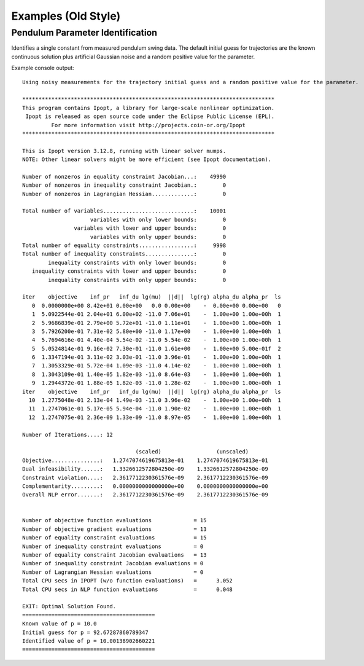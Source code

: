 ====================
Examples (Old Style)
====================

Pendulum Parameter Identification
=================================

Identifies a single constant from measured pendulum swing data. The default
initial guess for trajectories are the known continuous solution plus
artificial Gaussian noise and a random positive value for the parameter.

.. plot:: ../examples/vyasarayani2011.py
   :include-source:

Example console output::

   Using noisy measurements for the trajectory initial guess and a random positive value for the parameter.

   ******************************************************************************
   This program contains Ipopt, a library for large-scale nonlinear optimization.
    Ipopt is released as open source code under the Eclipse Public License (EPL).
            For more information visit http://projects.coin-or.org/Ipopt
   ******************************************************************************

   This is Ipopt version 3.12.8, running with linear solver mumps.
   NOTE: Other linear solvers might be more efficient (see Ipopt documentation).

   Number of nonzeros in equality constraint Jacobian...:    49990
   Number of nonzeros in inequality constraint Jacobian.:        0
   Number of nonzeros in Lagrangian Hessian.............:        0

   Total number of variables............................:    10001
                        variables with only lower bounds:        0
                   variables with lower and upper bounds:        0
                        variables with only upper bounds:        0
   Total number of equality constraints.................:     9998
   Total number of inequality constraints...............:        0
           inequality constraints with only lower bounds:        0
      inequality constraints with lower and upper bounds:        0
           inequality constraints with only upper bounds:        0

   iter    objective    inf_pr   inf_du lg(mu)  ||d||  lg(rg) alpha_du alpha_pr  ls
      0  0.0000000e+00 8.42e+01 0.00e+00   0.0 0.00e+00    -  0.00e+00 0.00e+00   0
      1  5.0922544e-01 2.04e+01 6.00e+02 -11.0 7.06e+01    -  1.00e+00 1.00e+00h  1
      2  5.9686839e-01 2.79e+00 5.72e+01 -11.0 1.11e+01    -  1.00e+00 1.00e+00h  1
      3  5.7926200e-01 7.31e-02 5.80e+00 -11.0 1.17e+00    -  1.00e+00 1.00e+00h  1
      4  5.7694616e-01 4.40e-04 5.54e-02 -11.0 5.54e-02    -  1.00e+00 1.00e+00h  1
      5  5.0524814e-01 9.16e-02 7.30e-01 -11.0 1.61e+00    -  1.00e+00 5.00e-01f  2
      6  1.3347194e-01 3.11e-02 3.03e-01 -11.0 3.96e-01    -  1.00e+00 1.00e+00h  1
      7  1.3053329e-01 5.72e-04 1.09e-03 -11.0 4.14e-02    -  1.00e+00 1.00e+00h  1
      8  1.3043109e-01 1.40e-05 1.82e-03 -11.0 8.64e-03    -  1.00e+00 1.00e+00h  1
      9  1.2944372e-01 1.88e-05 1.82e-03 -11.0 1.28e-02    -  1.00e+00 1.00e+00h  1
   iter    objective    inf_pr   inf_du lg(mu)  ||d||  lg(rg) alpha_du alpha_pr  ls
     10  1.2775048e-01 2.13e-04 1.49e-03 -11.0 3.96e-02    -  1.00e+00 1.00e+00h  1
     11  1.2747061e-01 5.17e-05 5.94e-04 -11.0 1.90e-02    -  1.00e+00 1.00e+00h  1
     12  1.2747075e-01 2.36e-09 1.33e-09 -11.0 8.97e-05    -  1.00e+00 1.00e+00h  1

   Number of Iterations....: 12

                                      (scaled)                 (unscaled)
   Objective...............:   1.2747074619675813e-01    1.2747074619675813e-01
   Dual infeasibility......:   1.3326612572804250e-09    1.3326612572804250e-09
   Constraint violation....:   2.3617712230361576e-09    2.3617712230361576e-09
   Complementarity.........:   0.0000000000000000e+00    0.0000000000000000e+00
   Overall NLP error.......:   2.3617712230361576e-09    2.3617712230361576e-09


   Number of objective function evaluations             = 15
   Number of objective gradient evaluations             = 13
   Number of equality constraint evaluations            = 15
   Number of inequality constraint evaluations          = 0
   Number of equality constraint Jacobian evaluations   = 13
   Number of inequality constraint Jacobian evaluations = 0
   Number of Lagrangian Hessian evaluations             = 0
   Total CPU secs in IPOPT (w/o function evaluations)   =      3.052
   Total CPU secs in NLP function evaluations           =      0.048

   EXIT: Optimal Solution Found.
   =========================================
   Known value of p = 10.0
   Initial guess for p = 92.67287860789347
   Identified value of p = 10.00138902660221
   =========================================
